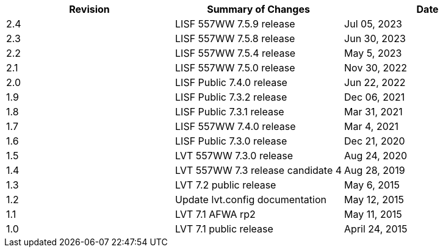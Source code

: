 
|===
| Revision | Summary of Changes              | Date

| 2.4      | LISF 557WW 7.5.9 release        | Jul 05, 2023
| 2.3      | LISF 557WW 7.5.8 release        | Jun 30, 2023
| 2.2      | LISF 557WW 7.5.4 release        | May 5, 2023
| 2.1      | LISF 557WW 7.5.0 release        | Nov 30, 2022
| 2.0      | LISF Public 7.4.0 release       | Jun 22, 2022
| 1.9      | LISF Public 7.3.2 release       | Dec 06, 2021
| 1.8      | LISF Public 7.3.1 release       | Mar 31, 2021
| 1.7      | LISF 557WW 7.4.0 release        | Mar 4, 2021
| 1.6      | LISF Public 7.3.0 release       | Dec 21, 2020
| 1.5      | LVT 557WW 7.3.0 release         | Aug 24, 2020
| 1.4      | LVT 557WW 7.3 release candidate 4 | Aug 28, 2019
| 1.3      | LVT 7.2 public release          | May 6, 2015
| 1.2      | Update lvt.config documentation | May 12, 2015
| 1.1      | LVT 7.1 AFWA rp2                | May 11, 2015
| 1.0      | LVT 7.1 public release          | April 24, 2015
|===

